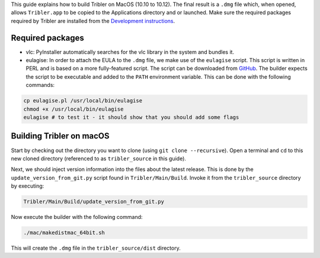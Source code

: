 This guide explains how to build Tribler on MacOS (10.10 to 10.12). The final result is a ``.dmg`` file which, when opened, allows ``Tribler.app`` to be copied to the Applications directory and or launched. Make sure the required packages required by Tribler are installed 
from the  `Development instructions <../development/development_on_osx.rst>`_.

Required packages
-------------------
* vlc: PyInstaller automatically searches for the vlc library in the system and bundles it. 
* eulagise: In order to attach the EULA to the ``.dmg`` file, we make use of the ``eulagise`` script. This script is written in PERL and is based on a more fully-featured script. The script can be downloaded from `GitHub <https://github.com/CompoFX/compo/blob/master/tool/eulagise.pl>`_. The builder expects the script to be executable and added to the ``PATH`` environment variable. This can be done with the following commands:

.. code-block:: none

    cp eulagise.pl /usr/local/bin/eulagise
    chmod +x /usr/local/bin/eulagise
    eulagise # to test it - it should show that you should add some flags

Building Tribler on macOS
-------------------------
Start by checking out the directory you want to clone (using ``git clone --recursive``). Open a terminal and ``cd`` to this new cloned directory (referenced to as ``tribler_source`` in this guide).

Next, we should inject version information into the files about the latest release. This is done by the ``update_version_from_git.py`` script found in ``Tribler/Main/Build``. Invoke it from the ``tribler_source`` directory by executing:

.. code-block:: none

    Tribler/Main/Build/update_version_from_git.py

Now execute the builder with the following command:

.. code-block:: none

    ./mac/makedistmac_64bit.sh

This will create the ``.dmg`` file in the ``tribler_source/dist`` directory.
